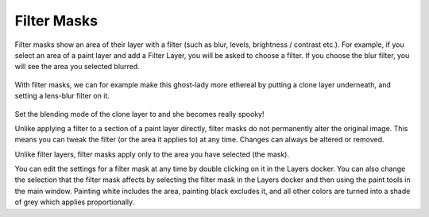 Filter Masks
============

Filter masks show an area of their layer with a filter (such as blur,
levels, brightness / contrast etc.). For example, if you select an area
of a paint layer and add a Filter Layer, you will be asked to choose a
filter. If you choose the blur filter, you will see the area you
selected blurred.

.. figure:: images/filter_masks/Krita_ghostlady_2.png
   :alt: images/filter_masks/Krita_ghostlady_2.png

With filter masks, we can for example make this ghost-lady more ethereal
by putting a clone layer underneath, and setting a lens-blur filter on
it.

.. figure:: images/filter_masks/Krita_ghostlady_3.png
   :alt: images/filter_masks/Krita_ghostlady_3.png

Set the blending mode of the clone layer to and she becomes really
spooky!

Unlike applying a filter to a section of a paint layer directly, filter
masks do not permanently alter the original image. This means you can
tweak the filter (or the area it applies to) at any time. Changes can
always be altered or removed.

Unlike filter layers, filter masks apply only to the area you have
selected (the mask).

You can edit the settings for a filter mask at any time by double
clicking on it in the Layers docker. You can also change the selection
that the filter mask affects by selecting the filter mask in the Layers
docker and then using the paint tools in the main window. Painting white
includes the area, painting black excludes it, and all other colors are
turned into a shade of grey which applies proportionally.

